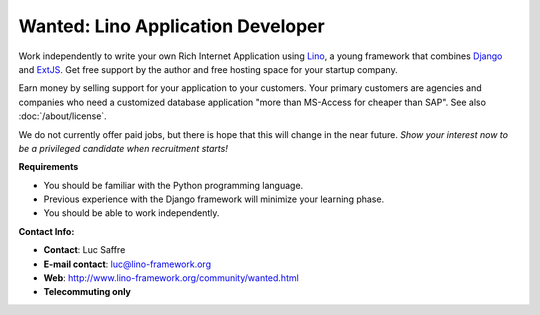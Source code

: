 Wanted: Lino Application Developer
==================================

Work independently to write your own 
Rich Internet Application using 
`Lino <http://www.lino-framework.org>`__, 
a young framework that combines 
`Django <https://www.djangoproject.com/>`__
and 
`ExtJS <http://www.sencha.com/products/extjs/>`__.
Get free support by the author 
and free hosting space for your startup company.

Earn money by selling support for your application to your customers.
Your primary customers are agencies and companies who 
need a customized database application 
"more than MS-Access for cheaper than SAP".
See also :doc:`/about/license`.

We do not currently offer paid jobs, 
but there is hope that this will change in the near future. 
*Show your interest now to be a privileged 
candidate when recruitment starts!*


**Requirements**

* You should be familiar with the Python programming language.
* Previous experience with the Django framework will minimize your learning phase.
* You should be able to work independently.

**Contact Info:**

* **Contact**: Luc Saffre
* **E-mail contact**: luc@lino-framework.org
* **Web**: http://www.lino-framework.org/community/wanted.html
* **Telecommuting only** 